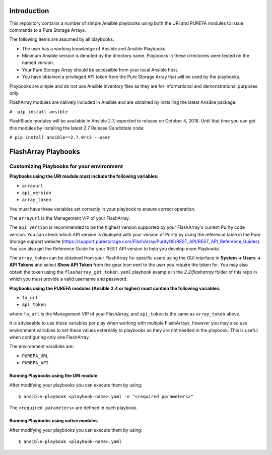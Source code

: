 ============
Introduction
============

This repository contains a number of simple Ansible playbooks using both the
URI and PUREFA modules to issue commands to a Pure Storage Arrays.

The following items are assumed by all playbooks:

-  The user has a working knowledge of Ansible and Ansible Playbooks

-  Minimum Ansible version is denoted by the directory name. Playbooks in these directories
   were tested on the named version. 

-  Your Pure Storage Array should be accessible from your local
   Ansible host.

-  You have obtained a privileged API token from the Pure Storage
   Array that will be used by the playbooks.

Playbooks are simple and do not use Ansible inventory files as they are for
informational and demonstrational purposes only.

FlashArray modules are natively included in Ansible and are obtained by installing
the latest Ansible package:


``#  pip install ansible``

FlashBlade modules will be available in Ansible 2.7, expected to release on
October 4, 2018. Until that time you can get this modules by installing the
latest 2.7 Release Candidtate code:


``# pip install ansible==2.7.0rc3 --user``

====================
FlashArray Playbooks
====================
Customizing Playbooks for your environment
------------------------------------------

**Playbooks using the URI module must include the following variables:**

-  ``arrayurl``

-  ``api_version``

-  ``array_token``

You must have these variables set correctly in your playbook to ensure 
correct operation.

The ``arrayurl`` is the Management VIP of your FlashArray. 

The ``api_version`` is recommended to be the highest version supported by 
your FlashArray's current Purity code version. You can check which API version
is deployed with your version of Purity by using the reference table in the
Pure Storage support website (https://support.purestorage.com/FlashArray/PurityOE/REST_API/REST_API_Reference_Guides).
You can also get the Reference Guide for your REST API version to help you
develop more Playbooks.

The ``array_token`` can be obtained from your FlashArray for specific users
using the GUI interface in **System -> Users -> API Tokens** and select **Show API Token** from the
gear icon next to the user you require the token for. You may also obtain the token
using the ``flasharray_get_token.yaml`` playbook example in the *2.2/flasharray* folder of this repo in which you must provide a valid username
and password.

**Playbooks using the PUREFA modules (Ansible 2.4 or higher) must contain the following variables:**

- ``fa_url``

- ``api_token``

where ``fa_url`` is the Management VIP of your FlashArray, and ``api_token`` is the same as ``array_token`` above.

It is adviseable to use these variables per play when working with multiple FlashArrays, however you may also
use environment variables to set these values externally to playbooks so they are not needed in the playbook.
This is useful when configuring only one FlashArray. 

The environment varaibles are:

- ``PUREFA_URL``

- ``PUREFA_API``

Running Playbooks using the URI module
======================================

After modifying your playbooks you can execute them by using::

  $ ansible-playbook <playbook-name>.yaml -e "<required parameters>"

The ``<required parameters>`` are defined in each playbook.

Running Playbooks using native modules
======================================

After modifying your playbooks you can execute them by using::

  $ ansible-playbook <playbook-name>.yaml
